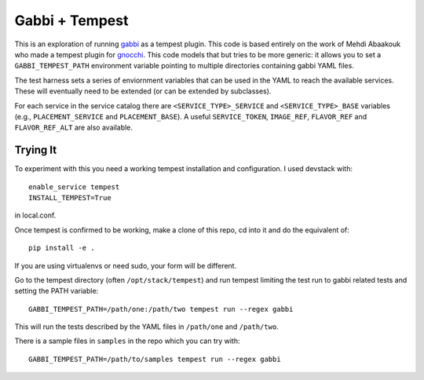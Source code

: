 ===============
Gabbi + Tempest
===============

This is an exploration of running gabbi_ as a tempest plugin. This
code is based entirely on the work of Mehdi Abaakouk who made a
tempest plugin for gnocchi_. This code models that but tries to
be more generic: it allows you to set a ``GABBI_TEMPEST_PATH``
environment variable pointing to multiple directories containing
gabbi YAML files.

The test harness sets a series of enviornment variables that can
be used in the YAML to reach the available services. These will
eventually need to be extended (or can be extended by subclasses).

For each service in the service catalog there are
``<SERVICE_TYPE>_SERVICE`` and ``<SERVICE_TYPE>_BASE`` variables
(e.g., ``PLACEMENT_SERVICE`` and ``PLACEMENT_BASE``). A useful
``SERVICE_TOKEN``, ``IMAGE_REF``, ``FLAVOR_REF`` and ``FLAVOR_REF_ALT``
are also available.

Trying It
---------

To experiment with this you need a working tempest installation and
configuration. I used devstack with::

    enable_service tempest
    INSTALL_TEMPEST=True

in local.conf.

Once tempest is confirmed to be working, make a clone of this repo,
cd into it and do the equivalent of::

    pip install -e .

If you are using virtualenvs or need sudo, your form will be
different.

Go to the tempest directory (often ``/opt/stack/tempest``) and run
tempest limiting the test run to gabbi related tests and setting
the PATH variable::

    GABBI_TEMPEST_PATH=/path/one:/path/two tempest run --regex gabbi

This will run the tests described by the YAML files in
``/path/one`` and ``/path/two``.

There is a sample files in ``samples`` in the repo which you can try
with::

    GABBI_TEMPEST_PATH=/path/to/samples tempest run --regex gabbi

.. _gnocchi: https://review.openstack.org/#/c/301585/
.. _gabbi: https://gabbi.readthedocs.org/
